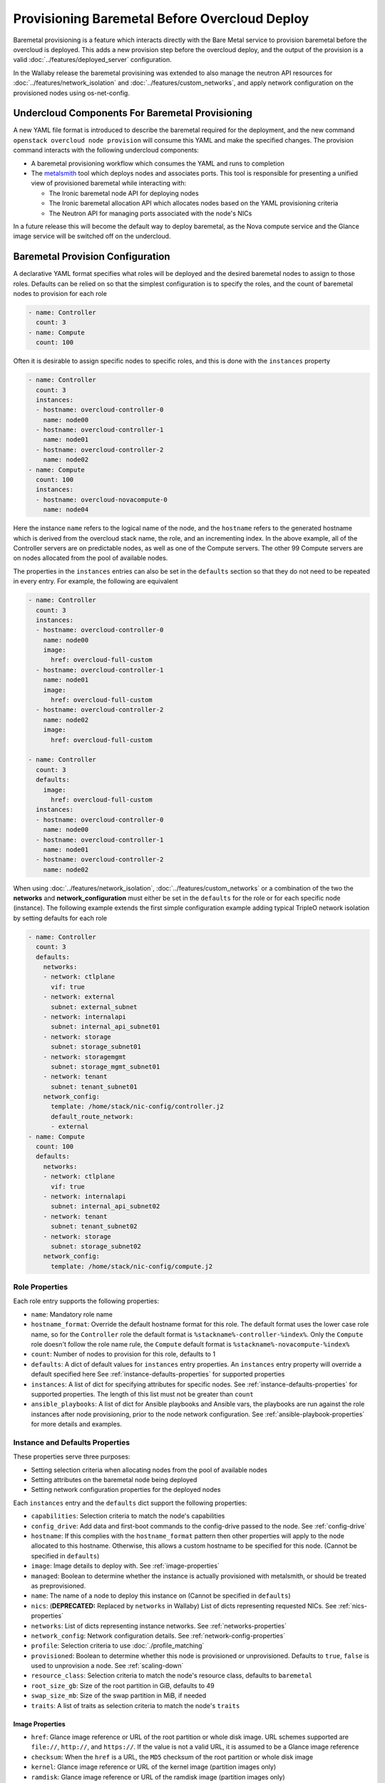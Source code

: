 .. _baremetal_provision:

Provisioning Baremetal Before Overcloud Deploy
==============================================

Baremetal provisioning is a feature which interacts directly with the
Bare Metal service to provision baremetal before the overcloud is deployed.
This adds a new provision step before the overcloud deploy, and the output of
the provision is a valid :doc:`../features/deployed_server` configuration.

In the Wallaby release the baremetal provisining was extended to also manage
the neutron API resources for :doc:`../features/network_isolation` and
:doc:`../features/custom_networks`, and apply network configuration on the
provisioned nodes using os-net-config.

Undercloud Components For Baremetal Provisioning
------------------------------------------------

A new YAML file format is introduced to describe the baremetal required for
the deployment, and the new command ``openstack overcloud node provision``
will consume this YAML and make the specified changes. The provision command
interacts with the following undercloud components:

* A baremetal provisioning workflow which consumes the YAML and runs to
  completion

* The `metalsmith`_ tool which deploys nodes and associates ports. This tool is
  responsible for presenting a unified view of provisioned baremetal while
  interacting with:

  * The Ironic baremetal node API for deploying nodes

  * The Ironic baremetal allocation API which allocates nodes based on the YAML
    provisioning criteria

  * The Neutron API for managing ports associated with the node's NICs


In a future release this will become the default way to deploy baremetal, as
the Nova compute service and the Glance image service will be switched off on
the undercloud.

Baremetal Provision Configuration
---------------------------------

A declarative YAML format specifies what roles will be deployed and the
desired baremetal nodes to assign to those roles. Defaults can be relied on
so that the simplest configuration is to specify the roles, and the count of
baremetal nodes to provision for each role

.. code-block:: yaml

  - name: Controller
    count: 3
  - name: Compute
    count: 100

Often it is desirable to assign specific nodes to specific roles, and this is
done with the ``instances`` property

.. code-block:: yaml

  - name: Controller
    count: 3
    instances:
    - hostname: overcloud-controller-0
      name: node00
    - hostname: overcloud-controller-1
      name: node01
    - hostname: overcloud-controller-2
      name: node02
  - name: Compute
    count: 100
    instances:
    - hostname: overcloud-novacompute-0
      name: node04

Here the instance ``name`` refers to the logical name of the node, and the
``hostname`` refers to the generated hostname which is derived from the
overcloud stack name, the role, and an incrementing index. In the above
example, all of the Controller servers are on predictable nodes, as well as
one of the Compute servers. The other 99 Compute servers are on nodes
allocated from the pool of available nodes.

The properties in the ``instances`` entries can also be set in the
``defaults`` section so that they do not need to be repeated in every entry.
For example, the following are equivalent

.. code-block:: yaml

  - name: Controller
    count: 3
    instances:
    - hostname: overcloud-controller-0
      name: node00
      image:
        href: overcloud-full-custom
    - hostname: overcloud-controller-1
      name: node01
      image:
        href: overcloud-full-custom
    - hostname: overcloud-controller-2
      name: node02
      image:
        href: overcloud-full-custom

  - name: Controller
    count: 3
    defaults:
      image:
        href: overcloud-full-custom
    instances:
    - hostname: overcloud-controller-0
      name: node00
    - hostname: overcloud-controller-1
      name: node01
    - hostname: overcloud-controller-2
      name: node02

When using :doc:`../features/network_isolation`,
:doc:`../features/custom_networks` or a combination of the two the **networks**
and **network_configuration** must either be set in the ``defaults`` for the
role or for each specific node (instance). The following example extends the
first simple configuration example adding typical TripleO network isolation by
setting defaults for each role

.. code-block:: yaml

  - name: Controller
    count: 3
    defaults:
      networks:
      - network: ctlplane
        vif: true
      - network: external
        subnet: external_subnet
      - network: internalapi
        subnet: internal_api_subnet01
      - network: storage
        subnet: storage_subnet01
      - network: storagemgmt
        subnet: storage_mgmt_subnet01
      - network: tenant
        subnet: tenant_subnet01
      network_config:
        template: /home/stack/nic-config/controller.j2
        default_route_network:
        - external
  - name: Compute
    count: 100
    defaults:
      networks:
      - network: ctlplane
        vif: true
      - network: internalapi
        subnet: internal_api_subnet02
      - network: tenant
        subnet: tenant_subnet02
      - network: storage
        subnet: storage_subnet02
      network_config:
        template: /home/stack/nic-config/compute.j2


Role Properties
^^^^^^^^^^^^^^^

Each role entry supports the following properties:

* ``name``: Mandatory role name

* ``hostname_format``: Override the default hostname format for this role. The
  default format uses the lower case role name, so for the ``Controller`` role the
  default format is ``%stackname%-controller-%index%``. Only the ``Compute`` role
  doesn't follow the role name rule, the ``Compute`` default format is
  ``%stackname%-novacompute-%index%``

* ``count``: Number of nodes to provision for this role, defaults to 1

* ``defaults``: A dict of default values for ``instances`` entry properties. An
  ``instances`` entry property will override a default specified here See
  :ref:`instance-defaults-properties` for supported properties

* ``instances``: A list of dict for specifying attributes for specific nodes.
  See :ref:`instance-defaults-properties` for supported properties. The length
  of this list must not be greater than ``count``

* ``ansible_playbooks``: A list of dict for Ansible playbooks and Ansible vars,
  the playbooks are run against the role instances after node provisioning,
  prior to the node network configuration. See
  :ref:`ansible-playbook-properties` for more details and examples.

.. _instance-defaults-properties:

Instance and Defaults Properties
^^^^^^^^^^^^^^^^^^^^^^^^^^^^^^^^

These properties serve three purposes:

* Setting selection criteria when allocating nodes from the pool of available nodes

* Setting attributes on the baremetal node being deployed

* Setting network configuration properties for the deployed nodes

Each ``instances`` entry and the ``defaults`` dict support the following properties:

* ``capabilities``: Selection criteria to match the node's capabilities

* ``config_drive``: Add data and first-boot commands to the config-drive passed
  to the node. See :ref:`config-drive`

* ``hostname``: If this complies with the ``hostname_format`` pattern then
  other properties will apply to the node allocated to this hostname.
  Otherwise, this allows a custom hostname to be specified for this node.
  (Cannot be specified in ``defaults``)

* ``image``: Image details to deploy with. See :ref:`image-properties`

* ``managed``: Boolean to determine whether the instance is actually
  provisioned with metalsmith, or should be treated as preprovisioned.

* ``name``: The name of a node to deploy this instance on (Cannot be specified
  in ``defaults``)

* ``nics``: (**DEPRECATED:** Replaced by ``networks`` in Wallaby) List of
  dicts representing requested NICs. See :ref:`nics-properties`

* ``networks``: List of dicts representing instance networks. See
  :ref:`networks-properties`

* ``network_config``: Network configuration details. See
  :ref:`network-config-properties`

* ``profile``: Selection criteria to use :doc:`./profile_matching`

* ``provisioned``: Boolean to determine whether this node is provisioned or
  unprovisioned. Defaults to ``true``, ``false`` is used to unprovision a node.
  See :ref:`scaling-down`

* ``resource_class``: Selection criteria to match the node's resource class,
  defaults to ``baremetal``

* ``root_size_gb``: Size of the root partition in GiB, defaults to 49

* ``swap_size_mb``: Size of the swap partition in MiB, if needed

* ``traits``: A list of traits as selection criteria to match the node's ``traits``

.. _image-properties:

Image Properties
________________

* ``href``: Glance image reference or URL of the root partition or whole disk
  image. URL schemes supported are ``file://``, ``http://``, and ``https://``.
  If the value is not a valid URL, it is assumed to be a Glance image reference

* ``checksum``: When the ``href`` is a URL, the ``MD5`` checksum of the root
  partition or whole disk image

* ``kernel``: Glance image reference or URL of the kernel image (partition images only)

* ``ramdisk``: Glance image reference or URL of the ramdisk image (partition images only)


.. _networks-properties:

Networks Properties
___________________

The ``instances`` ``networks`` property supports a list of dicts, one dict per
network.

* ``network``: Neutron network to create the port for this network:

* ``fixed_ip``: Specific IP address to use for this network

* ``network``: Neutron network to create the port for this network

* ``subnet``: Neutron subnet to create the port for this network

* ``port``: Existing Neutron port to use instead of creating one

* ``vif``: When ``true`` the network is attached as VIF (virtual-interface) by
  metalsmith/ironic. When ``false`` the baremetal provisioning workflow creates
  the Neutron API resource, but no VIF attachment happens in metalsmith/ironic.
  (Typically only the provisioning network (``ctlplane``) has this set to
  ``true``.)

By default there is one network representing

.. code-block:: yaml

  - network: ctlplane
    vif: true

Other valid network entries would be

.. code-block:: yaml

  - network: ctlplane
    fixed_ip: 192.168.24.8
    vif: true
  - port: overcloud-controller-0-ctlplane
  - network: internal_api
    subnet: internal_api_subnet01

.. _network-config-properties:

Network Config Properties
_________________________

The ``network_config`` property contains os-net-config related properties.

* ``template``: The ansible j2 nic config template to use when
  applying node network configuration. (default:
  ``templates/net_config_bridge.j2``)

* ``physical_bridge_name``:  Name of the OVS bridge to create for accessing
  external networks. (default: ``br-ex``)

* ``public_interface_name``: Which interface to add to the public bridge
  (default: ``nic1``)

* ``network_deployment_actions``: When to apply network configuration changes,
  allowed values are CREATE and UPDATE. (default: ``CREATE``)

* ``net_config_data_lookup``: Per node and/or per node group os-net-config nic
  mapping config.

* ``default_route_network``: The network to use for the default route (default:
  ``ctlplane``)

* ``networks_skip_config``: List of networks that should be skipped when
  configuring node networking

* ``dns_search_domains``: A list of DNS search domains to be added (in order)
  to resolv.conf.

* ``bond_interface_ovs_options``: The ovs_options or bonding_options string for
  the bond interface. Set things like lacp=active and/or bond_mode=balance-slb
  for OVS bonds or like mode=4 for Linux bonds using this option.

.. _nics-properties:

Nics Properties
_______________

The ``instances`` ``nics`` property supports a list of dicts, one dict per NIC.

* ``fixed_ip``: Specific IP address to use for this NIC

* ``network``: Neutron network to create the port for this NIC

* ``subnet``: Neutron subnet to create the port for this NIC

* ``port``: Existing Neutron port to use instead of creating one

By default there is one NIC representing

.. code-block:: yaml

  - network: ctlplane

Other valid NIC entries would be

.. code-block:: yaml

  - subnet: ctlplane-subnet
    fixed_ip: 192.168.24.8
  - port: overcloud-controller-0-ctlplane

.. _config-drive:

Config Drive
____________

The ``instances`` ``config_drive`` property supports two sub-properties:

* ``cloud_config``: Dict of cloud-init `cloud-config`_ data for tasks to run on
  node boot. A task specified in an ``instances`` ``cloud_config`` will
  overwrite a task with the same name in in ``defaults`` ``cloud_config``.

* ``meta_data``: Extra metadata to include with the config-drive cloud-init
  metadata. This will be added to the generated metadata ``public_keys``,
  ``uuid``, ``name``, ``hostname``, and ``instance-type`` which is set to
  the role name. Cloud-init makes this metadata available as `instance-data`_.
  A key specified in an ``instances`` ``meta_data`` entry will overwrite the
  same key in ``defaults`` ``meta_data``.

Below are some examples of what can be done with ``config_drive``.

Run arbitrary scripts on first boot:

.. code-block:: yaml

  config_drive:
    cloud_config:
      bootcmd:
        # temporary workaround to allow steering in ConnectX-3 devices
        - echo "options mlx4_core log_num_mgm_entry_size=-1" >> /etc/modprobe.d/mlx4.conf
        - /sbin/dracut --force

Enable and configure ntp:

.. code-block:: yaml

  config_drive:
    cloud_config:
      enabled: true
      ntp_client: chrony  # Uses cloud-init default chrony configuration

Allow root ssh login (for development environments only):

.. code-block:: yaml

  config_drive:
    cloud_config:
      ssh_pwauth: true
      disable_root: false
      chpasswd:
        list: |-
          root:sekrit password
        expire: False

Use values from custom metadata:

.. code-block:: yaml

  config_drive:
    meta_data:
      foo: bar
    cloud_config:
      runcmd:
        - echo The value of foo is `jq .foo < /run/cloud-init/instance-data.json`


.. _ansible-playbook-properties:

Ansible Playbooks
-----------------

The role ``ansible_playbooks`` takes a list of playbook definitions, supporting
the ``playbook`` and ``extra_vars`` sub-properties.

* ``playbook``: The path (relative to the roles definition YAML file) to the
  ansible playbook.

* ``extra_vars``: Extra Ansible variables to set when running the playbook.

.. note:: Playbooks only run if '--network-config' is enabled.

Run arbitrary playbooks:

.. code-block:: yaml

  ansible_playbooks:
    - playbook: a_playbook.yaml
    - playbook: b_playbook.yaml

Run arbitrary playbooks with extra variables defined for one of the playbooks:

.. code-block:: yaml

  ansible_playbooks:
    - playbook: a_playbook.yaml
      extra_vars:
        param1: value1
        param2: value2
    - playbook: b_playbook.yaml

Grow volumes playbook
^^^^^^^^^^^^^^^^^^^^^

Before custom playbooks are run, an in-built playbook is run to grow the LVM
volumes of any node deployed with the whole-disk overcloud image
`overcloud-hardened-uefi-full.qcow2`. The implicit `ansible_playbooks` would be:

.. code-block:: yaml

  ansible_playbooks:
    - playbook: /usr/share/ansible/tripleo-playbooks/cli-overcloud-node-growvols.yaml
      extra_vars:
        growvols_args: >
          /=8GB
          /tmp=1GB
          /var/log=10GB
          /var/log/audit=2GB
          /home=1GB
          /var=100%

Each LVM volume is grown by the amount specified until the disk is 100%
allocated, and any remaining space is given to the `/` volume.  In some cases it
may be necessary to specify different `growvols_args`. For example the
`ObjectStorage` role deploys swift storage which stores state in `/srv`, so this
volume needs the remaining space instead of `/var`. The playbook can be
explicitly written to override the default `growvols_args` value, for example:

.. code-block:: yaml

  ansible_playbooks:
    - playbook: /usr/share/ansible/tripleo-playbooks/cli-overcloud-node-growvols.yaml
      extra_vars:
        growvols_args: >
          /=8GB
          /tmp=1GB
          /var/log=10GB
          /var/log/audit=2GB
          /home=1GB
          /var=1GB
          /srv=100%


.. _deploying-the-overcloud:

Deploying the Overcloud
-----------------------

This example assumes that the baremetal provision configuration file has the
filename ``~/overcloud_baremetal_deploy.yaml`` and the resulting deployed
server environment file is ``~/overcloud-baremetal-deployed.yaml``. It also
assumes overcloud networks are pre-deployed using the ``openstack overcloud
network provision`` command and the deployed networks environment file is
``~/overcloud-networks-deployed.yaml``.

The baremetal nodes are provisioned with the following command::

  openstack overcloud node provision \
    --stack overcloud \
    --network-config \
    --output ~/overcloud-baremetal-deployed.yaml \
    ~/overcloud_baremetal_deploy.yaml

.. note:: Removing the ``--network-config`` argument will disable the management
          of non-VIF networks and post node provisioning network configuration
          with os-net-config via ansible.

The overcloud can then be deployed using the output from the provision command::

  openstack overcloud deploy \
    -e /usr/share/openstack-tripleo-heat-templates/environments/deployed-server-environment.yaml \
    -e ~/overcloud-networks-deployed.yaml \
    -e ~/templates/vips-deployed-environment.yaml \
    -e ~/overcloud-baremetal-deployed.yaml \
    --deployed-server \
    --disable-validations \ # optional, see note below
    # other CLI arguments

.. note::
    The validation which is part of `openstack overcloud node
    provision` may fail with the default overcloud image unless the
    Ironic node has more than 4 GB of RAM. For example, a VBMC node
    provisioned with 4096 MB of memory failed because the image size
    plus the reserved RAM size were not large enough (Image size: 4340
    MiB, Memory size: 3907 MiB).

Viewing Provisioned Node Details
--------------------------------

The commands ``openstack baremetal node list`` and ``openstack baremetal node
show`` continue to show the details of all nodes, however there are some new
commands which show a further view of the provisioned nodes.

The `metalsmith`_ tool provides a unified view of provisioned nodes, along with
allocations and neutron ports. This is similar to what Nova provides when it
is managing baremetal nodes using the Ironic driver. To list all nodes
managed by metalsmith, run::

  metalsmith list

The baremetal allocation API keeps an association of nodes to hostnames,
which can be seen by running::

  openstack baremetal allocation list

The allocation record UUID will be the same as the Instance UUID for the node
which is allocated. The hostname can be seen in the allocation record, but it
can also be seen in the ``openstack baremetal node show`` property
``instance_info``, ``display_name``.


Scaling the Overcloud
---------------------

Scaling Up
^^^^^^^^^^

To scale up an existing overcloud, edit ``~/overcloud_baremetal_deploy.yaml``
to increment the ``count`` in the roles to be scaled up (and add any desired
``instances`` entries) then repeat the :ref:`deploying-the-overcloud` steps.

.. _scaling-down:

Scaling Down
^^^^^^^^^^^^

Scaling down is done with the ``openstack overcloud node delete`` command but
the nodes to delete are not passed as command arguments.

To scale down an existing overcloud edit
``~/overcloud_baremetal_deploy.yaml`` to decrement the ``count`` in the roles
to be scaled down, and also ensure there is an ``instances`` entry for each
node being unprovisioned which contains the following:

* The ``name`` of the baremetal node to remove from the overcloud

* The ``hostname`` which is assigned to that node

* A ``provisioned: false`` property

* A YAML comment explaining the reason for making the node unprovisioned (optional)

For example the following would remove ``overcloud-compute-1``

.. code-block:: yaml

  - name: Compute
    count: 1
    instances:
    - hostname: overcloud-compute-0
      name: node10
      # Removed from deployment due to disk failure
      provisioned: false
    - hostname: overcloud-compute-1
      name: node11

Then the delete command will be called with ``--baremetal-deployment``
instead of passing node arguments::

  openstack overcloud node delete \
  --stack overcloud \
  --baremetal-deployment ~/overcloud_baremetal_deploy.yaml

Before any node is deleted, a list of nodes to delete is displayed
with a confirmation prompt.

What to do when scaling back up depends on the situation. If the scale-down
was to temporarily remove baremetal which is later restored, then the
scale-up can increment the ``count`` and set ``provisioned: true`` on nodes
which were previously ``provisioned: false``. If that baremetal node is not
going to be re-used in that role then the ``provisioned: false`` can remain
indefinitely and the scale-up can specify a new ``instances`` entry, for
example

.. code-block:: yaml

  - name: Compute
    count: 2
    instances:
    - hostname: overcloud-compute-0
      name: node10
      # Removed from deployment due to disk failure
      provisioned: false
    - hostname: overcloud-compute-1
      name: node11
    - hostname: overcloud-compute-2
      name: node12


Unprovisioning All Nodes
^^^^^^^^^^^^^^^^^^^^^^^^

After ``openstack overcloud delete`` is called, all of the baremetal nodes
can be unprovisioned without needing to edit
``~/overcloud_baremetal_deploy.yaml`` by running the unprovision command with
the ``--all`` argument::

  openstack overcloud node unprovision --all \
    --stack overcloud \
    --network-ports \
    ~/overcloud_baremetal_deploy.yaml

.. note:: Removing the ``--network-ports`` argument will disable the management
          of non-VIF networks, non-VIF ports will _not_ be deleted in that
          case.

.. _metalsmith: https://docs.openstack.org/metalsmith/

.. _cloud-config: https://cloudinit.readthedocs.io/en/latest/topics/examples.html

.. _instance-data: https://cloudinit.readthedocs.io/en/latest/topics/instancedata.html

